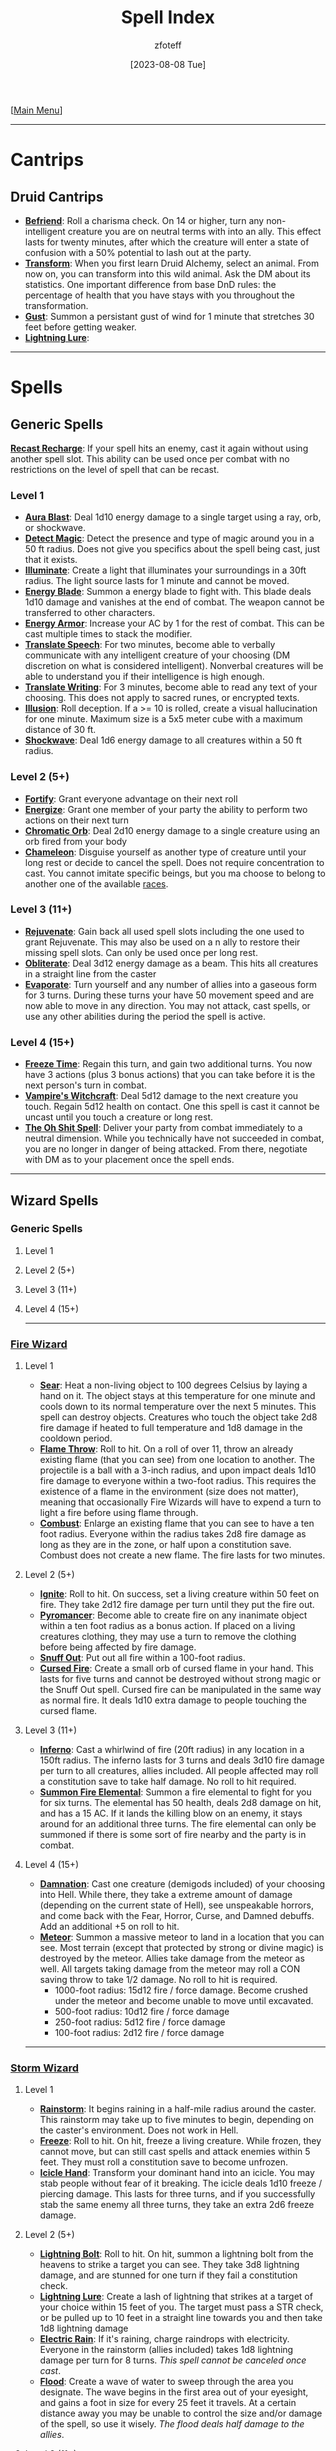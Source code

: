 :PROPERTIES:
:ID:       49c66431-d9c7-4213-ae29-b62365fd32d4
:END:
#+title:    Spell Index
#+filetags: :DND:spells:guide:
#+author:   zfoteff
#+date:     [2023-08-08 Tue]
#+summary:  Spell index containing all spells and subsections of spells/cantrips
#+HTML_HEAD: <link rel="stylesheet" type="text/css" href="../static/stylesheets/index-style.css" />
#+BEGIN_CENTER
[[[id:7d419730-2064-41f9-80ee-f24ed9b01ac7][Main Menu]]]
#+END_CENTER
-----
* Cantrips
** Druid Cantrips
:PROPERTIES:
:ID:       6d25c67e-615a-45ed-a675-fa7cbedb2941
:END:
- _*Befriend*_: Roll a charisma check. On 14 or higher, turn any non-intelligent creature you are on neutral terms with into an ally. This effect lasts for twenty minutes, after which the creature will enter a state of confusion with a 50% potential to lash out at the party.
- _*Transform*_: When you first learn Druid Alchemy, select an animal. From now on, you can transform into this wild animal. Ask the DM about its statistics. One important difference from base DnD rules: the percentage of health that you have stays with you throughout the transformation.
- _*Gust*_: Summon a persistant gust of wind for 1 minute that stretches 30 feet before getting weaker.
- _*Lightning Lure*_:
-----
* Spells
** Generic Spells
_*Recast Recharge*_: If your spell hits an enemy, cast it again without using another spell slot. This ability can be used once per combat with no restrictions on the level of spell that can be recast.
*** Level 1
- _*Aura Blast*_: Deal 1d10 energy damage to a single target using a ray, orb, or shockwave.
- _*Detect Magic*_: Detect the presence and type of magic around you in a 50 ft radius. Does not give you specifics about the spell being cast, just that it exists.
- _*Illuminate*_: Create a light that illuminates your surroundings in a 30ft radius. The light source lasts for 1 minute and cannot be moved.
- _*Energy Blade*_: Summon a energy blade to fight with. This blade deals 1d10 damage and vanishes at the end of combat. The weapon cannot be transferred to other characters.
- _*Energy Armor*_: Increase your AC by 1 for the rest of combat. This can be cast multiple times to stack the modifier.
- _*Translate Speech*_: For two minutes, become able to verbally communicate with any intelligent creature of your choosing (DM discretion on what is considered intelligent). Nonverbal creatures will be able to understand you if their intelligence is high enough.
- _*Translate Writing*_: For 3 minutes, become able to read any text of your choosing. This does not apply to sacred runes, or encrypted texts.
- _*Illusion*_: Roll deception. If a >= 10 is rolled, create a visual hallucination for one minute. Maximum size is a 5x5 meter cube with a maximum distance of 30 ft.
- _*Shockwave*_: Deal 1d6 energy damage to all creatures within a 50 ft radius.
*** Level 2 (5+)
- _*Fortify*_: Grant everyone advantage on their next roll
- _*Energize*_: Grant one member of your party the ability to perform two actions on their next turn
- _*Chromatic Orb*_: Deal 2d10 energy damage to a single creature using an orb fired from your body
- _*Chameleon*_: Disguise yourself as another type of creature until your long rest or decide to cancel the spell. Does not require concentration to cast. You cannot imitate specific beings, but you ma choose to belong to another one of the available [[id:e6b25898-e7dd-4444-b332-ef9fc3ea59bf][races]].
*** Level 3 (11+)
- _*Rejuvenate*_: Gain back all used spell slots including the one used to grant Rejuvenate. This may also be used on a n ally to restore their missing spell slots. Can only be used once per long rest.
- _*Obliterate*_: Deal 3d12 energy damage as a beam. This hits all creatures in a straight line from the caster
- _*Evaporate*_: Turn yourself and any number of allies into a gaseous form for 3 turns. During these turns your have 50 movement speed and are now able to move in any direction. You may not attack, cast spells, or use any other abilities during the period the spell is active.
*** Level 4 (15+)
- _*Freeze Time*_: Regain this turn, and gain two additional turns. You now have 3 actions (plus 3 bonus actions) that you can take before it is the next person's turn in combat.
- _*Vampire's Witchcraft*_: Deal 5d12 damage to the next creature you touch. Regain 5d12 health on contact. One this spell is cast it cannot be uncast until you touch a creature or long rest.
- _*The Oh Shit Spell*_: Deliver your party from combat immediately to a neutral dimension. While you technically have not succeeded in combat, you are no longer in danger of being attacked. From there, negotiate with DM as to your placement once the spell ends.
-----
** Wizard Spells
*** Generic Spells
**** Level 1
**** Level 2 (5+)
**** Level 3 (11+)
**** Level 4 (15+)
-----
*** [[id:7141f6ab-b3bc-4eeb-9e7e-071452bfc673][Fire Wizard]]
**** Level 1
- _*Sear*_: Heat a non-living object to 100 degrees Celsius by laying a hand on it. The object stays at this temperature for one minute and cools down to its normal temperature over the next 5 minutes. This spell can destroy objects. Creatures who touch the object take 2d8 fire damage if heated to full temperature and 1d8 damage in the cooldown period.
- _*Flame Throw*_: Roll to hit. On a roll of over 11, throw an already existing flame (that you can see) from one location to another. The projectile is a ball with a 3-inch radius, and upon impact deals 1d10 fire damage to everyone within a two-foot radius. This requires the existence of a flame in the environment (size does not matter), meaning that occasionally Fire Wizards will have to expend a turn to light a fire before using flame through.
- _*Combust*_: Enlarge an existing flame that you can see to have a ten foot radius. Everyone within the radius takes 2d8 fire damage as long as they are in the zone, or half upon a constitution save. Combust does not create a new flame. The fire lasts for two minutes.
**** Level 2 (5+)
- _*Ignite*_: Roll to hit. On success, set a living creature within 50 feet on fire. They take 2d12 fire damage per turn until they put the fire out.
- _*Pyromancer*_: Become able to create fire on any inanimate object within a ten foot radius as a bonus action. If placed on a living creatures clothing, they may use a turn to remove the clothing before being affected by fire damage.
- _*Snuff Out*_: Put out all fire within a 100-foot radius.
- _*Cursed Fire*_: Create a small orb of cursed flame in your hand. This lasts for five turns and cannot be destroyed without strong magic or the Snuff Out spell. Cursed fire can be manipulated in the same way as normal fire. It deals 1d10 extra damage to people touching the cursed flame.
**** Level 3 (11+)
- _*Inferno*_: Cast a whirlwind of fire (20ft radius) in any location in a 150ft radius. The inferno lasts for 3 turns and deals 3d10 fire damage per turn to all creatures, allies included. All people affected may roll a constitution save to take half damage. No roll to hit required.
- _*Summon Fire Elemental*_: Summon a fire elemental to fight for you for six turns. The elemental has 50 health, deals 2d8 damage on hit, and has a 15 AC. If it lands the killing blow on an enemy, it stays around for an additional three turns. The fire elemental can only be summoned if there is some sort of fire nearby and the party is in combat.
**** Level 4 (15+)
- _*Damnation*_: Cast one creature (demigods included) of your choosing into Hell. While there, they take a extreme amount of damage (depending on the current state of Hell), see unspeakable horrors, and come back with the Fear, Horror, Curse, and Damned debuffs. Add an additional +5 on roll to hit.
- _*Meteor*_: Summon a massive meteor to land in a location that you can see. Most terrain (except that protected by strong or divine magic) is destroyed by the meteor. Allies take damage from the meteor as well. All targets taking damage from the meteor may roll a CON saving throw to take 1/2 damage. No roll to hit is required.
  - 1000-foot radius: 15d12 fire / force damage. Become crushed under the meteor and become unable to move until excavated.
  - 500-foot radius: 10d12 fire / force damage
  - 250-foot radius: 5d12 fire / force damage
  - 100-foot radius: 2d12 fire / force damage
-----
*** [[id:4ebd35da-05f7-456f-88b8-c8865a270b8f][Storm Wizard]]
**** Level 1
- _*Rainstorm*_: It begins raining in a half-mile radius around the caster. This rainstorm may take up to five minutes to begin, depending on the caster's environment. Does not work in Hell.
- _*Freeze*_: Roll to hit. On hit, freeze a living creature. While frozen, they cannot move, but can still cast spells and attack enemies within 5 feet. They must roll a constitution save to become unfrozen.
- _*Icicle Hand*_: Transform your dominant hand into an icicle. You may stab people without fear of it breaking. The icicle deals 1d10 freeze / piercing damage. This lasts for three turns, and if you successfully stab the same enemy all three turns, they take an extra 2d6 freeze damage.
**** Level 2 (5+)
- _*Lightning Bolt*_: Roll to hit. On hit, summon a lightning bolt from the heavens to strike a target you can see. They take 3d8 lightning damage, and are stunned for one turn if they fail a constitution check.
- _*Lightning Lure*_: Create a lash of lightning that strikes at a target of your choice within 15 feet of you. The target must pass a STR check, or be pulled up to 10 feet in a straight line towards you and then take 1d8 lightning damage
- _*Electric Rain*_: If it's raining, charge raindrops with electricity. Everyone in the rainstorm (allies included) takes 1d8 lightning damage per turn for 8 turns. /This spell cannot be canceled once cast/.
- _*Flood*_: Create a wave of water to sweep through the area you designate. The wave begins in the first area out of your eyesight, and gains a foot in size for every 25 feet it travels. At a certain distance away you may be unable to control the size and/or damage of the spell, so use it wisely. /The flood deals half damage to the allies/.
**** Level 3 (11+)
- _*Summon Store Elemental*_: Use your action to summon a storm elemental to fight for you for 6 turns. It has 50 health, deals 2d8 damage on hit, and it has 15 AC. If it lands the killing blow to a target, it stays around for an additional three turns. The storm elemental can only be summoned if there is some sort of water nearby and the party is in combat.
- _*Tornado*_: Create a tornado within a 20-foot radius that you are able to control for three turns. It deals 3d8 force damage per turn, but enemies can still avoid damage on a constitution saving throw. /If it is raining during the creation of the tornado, it deals 4d8 force damage instead/. You must concentrate to control the tornado so you cannot move from your position, and if your concentration is broken, it will vanish after the current turn.
**** Level 4 (15+)
- _*Entomb*_: Seal a creature within ice for the next month. This only takes effect if they fail a constitution saving throw (DC 18). During this time, they drop to one health, but do not die and are conscious of the events around them. Entomb instantly kills fire-based creatures. /Huge creatures cannot be entombed/.
- _*Hurricane*_: Create a hurricane in any place that /you have been before/. The hurricane lasts for ten turns and deals d10 ice / force damage per turn to all people who fail a constitution saving throw. Its radius is 500 feet. If a creature is damaged by the hurricane twice in a row, they also take the preceding turn's damage.
-----
*** [[id:8153acaf-ac20-4b00-8ac0-fa423c4ff5ce][Radiant Wizard]]
**** Level 1
- _*Bless*_: Grant an ally the Blessed buff and heal them for 1d8 health. This cannot revive them from the dead.
- _*Blind*_: Deal 1d8 radiant damage to all enemies within 50ft that can see you. All effected enemies get the Blinded debuff for two turns. /Once blinded, an enemy cannot be blinded again by this spell in the same combat encounter/.
- _*Divine Guidance*_: If pursuing a goal the DM determines to be Good in nature, receive a minor bit of advice, healing for 1d8 health, or the answer to a minor dilemma. /Can only be cast once per long rest/.
**** Level 2 (5+)
- _*Grace*_: Heal 2 allies below half health to half health, or revive one unconscious ally to 5 health. You do not need to roll to hit for this spell.
- _*Smite*_: Deal 3d8 Radiance damage to all Neutral or Evil enemies in a 50ft radius. They receive a Cursed debuff if they are Evil. /Can only be used once per combat encounter/.
- _*Illuminate*_: Reveal any hidden or camouflaged traps or enemies within 100ft. Everyone in the party gains +4 Insight rolls for the next 2 turns.
**** Level 3 (11+)
- _*Summon Angel*_: Summon an Angel to fight in combat for you for five turns. The Angel had 50HP, 15 AC, and deals 3d8 damage on hit. The Angel will only attack Evil or Neutral enemies.
- _*Shackles*_: Bind a target to the ground with blessed shackles. The target must make a CON saving throw to escape the shackles. The target takes 2d6 radiant damage from the shackles until they escape.
**** Level 4 (15+)
- _*Beatification*_: Send a creature of your choosing to Heaven. They return from Heaven fully healed, fully rested, and with a variety of buffs. No roll is necessary to perform this spell. /This spell has two charges, and must be recharged with a University Ritual/.
- _*Judgment Day*_: All Evil and Neutral creatures in the vicinity will have their lives judged by the Gods. If they success in judgment, they will receive the Blessed buff and are healed to half health. If they fail judgment, they take 15d10 radiant damage.
-----
** Sorcerer Spells
*** Generic Spells
**** Level 1
_*Telekinesis*_: Pick one object that is no larger than your to move with your mind. It must be within 30 feet, and you may move it at 6 inches/sec. You may not move animals or NPCs, nor can you move objects in complicated ways (stretching, inverting, etc.)
**** Level 2 (5+)
- _*Soul Tremor*_: Deal 1d8 damage to all creatures within a 100 ft radius.
**** Level 3 (11+)
**** Level 4 (15+)
*** [[id:8cf16f81-68be-4205-9ff9-1c803443f6bc][Chaos Sorcerer]]
**** Level 1:
- _*Reversion*_: Move all targets within a 20-foot radius to the location they were in the previous turn. This location can be more than 20-feet away from the caster. /You cannot send targets back to other realms with this spell./
- _*Vitality Drain*_: Pick a target  within a 30-foot radius to make a CON saving throw. On failure decrease the target's maximum health by the amount of damage they took in the previous turn. Until combat is over, they are stuck with that maximum health and cannot be healed above it.
- _*Randomness*_: On hit, deal 1d10 of a random type of damage to one target in a 30-foot radius
**** Level 2 (5+):
- _*Retroactive Omen*_: Learn what type of damage a target is vulnerable to. The last three attacks from your allies were now of that damage type. Adjust the target's health accordingly
- _*Return*_: Teleport the party to a place you have been in the past 3 campaign sessions. /Return is non-reversible. You must return to a Temple of Chaos to use the spell again/.
- _*Confuse*_: Force a target within a 50-foot radius to make a CON saving throw. On failure, deal 1d8 damage to them for three turns. For those three turns, the target is confused about who started the fight and will target a random ally of theirs.
**** Level 3 (11+):
- _*Lingering Wound*_: Roll to a hit a target within 30-feet of the caster. On hit, all damage an enemy has previously taken increases by 50%. Ex: If they have taken 10 damage, they take an additional 5 damage
- _*Makeover*_: Change your race, or the race of a consenting ally. This effect does not wear off and only has three charges.
**** Level 4 (15+):
- _*Back to the Future*_: Permanently alter some aspect of the past. This spell has two charges, /you must return to a Temple of Chaos to regain charges/. You must work with the DM to decide how powerful this spell is, but you may change the circumstances of your present to include
  - Revive an ally
  - The death of any enemy that you reasonably could have defeated in combat
  - The prevention of a minor/medium mistake you made
- _*Variety!*_: On hit, deal 10d8 damage - 1d8 of each of the twelve types of damage
-----
*** [[id:ca360c77-3d1d-43f3-9b6b-e65bb2b1f686][Order Sorcerer]]
**** Level 1
- _*Delayed Gratification*_: Roll to hit two enemies within 20 feet. If successful, next turn both enemies will take 2d6 force damage.
- _*Cripple*_: Roll to hit. If successful, an enemy's attack roll will be lowered by 4 for the next 3 turns. After one turn, they can try once to make a Constitution saving throw to escape the crippling.
- _*Alter Future*_: Sacrifice your turn to grant an ally two turns the next time they are up in combat. This incantation does not need to roll to hit. If the ally is stunned or otherwise unable to move, your turn is refunded.
**** Level 2 (5+)
- _*Borrowed Luck*_: Grant all allies +3 on rolls next turn. This spell does not apply to you.
- _*Premonition*_: Briefly see the future. Learn one possible path the future could follow (details up to DM discretion). You can only see what will happen to you, not your companions or other NPCs, unless you decide to focus on them, in which case you will have no knowledge of your future.
- _*Coming Storm*_: Roll to hit one enemy within 50 feet. If successful, next turn that enemy will take 2d10 lightning damage. /Lawful enemies cannot be affected by Coming Storm/.
**** Level 3 (11+)
- _*Omen*_: Learn what type of damage all enemies are vulnerable to. For the rest of combat, all allies attacks that deal force damage deal that type of damage instead. All attacks against enemies deal 1.25% more damage for two turns.
- _*Lockout*_: Accelerate the effects of all magical effects two turns. Next turn you are the only person able to use magic. /Some magic is not affected by *Lockout*. Consult with DM./
**** Level 4 (15+)
- _*Omniprecient*_: You now have the ability to become prescient of all future events for a given quest or storyline. You may work with the DM to decide some aspect of the future that you would like to change. Because of the (broken) nature of this power, This spell is highly limited, but can alter the course of a campaign. /You must visit a Temple of Order to regain the power/.
- _*Predestination*_: Roll to dictate the moves of all enemies for the next turn. You can force them to perform any action available to the character. However, you can only force them to perform actions you are aware of -- you do not gain complete insight into all enemy abilities. After the turn deal 2d12 damage to all affected enemies
-----
*** [[id:569f7d4d-5744-49e4-ac0d-bebbd1795992][Psychic Sorcerer]]
**** Level 1
- _*Migraine*_: Roll to hit. On hit, give a target a headache for three turns. Deal 1d8 madness damage on the first turn, 1d6 psychic damage, and 1d4 psychic damage.
- _*Cursed Knowledge*_: Allow a party member to glimpse the insanity. Give this member +4 insight for the whole turn.
- _*Discordant Whisper*_: You whisper a discordant melody that only one creature of your choice within range can hear, wracking it with terrible pain. The target must make a Wisdom saving throw. On a failed save, it takes 3d6 psychic damage and must immediately use its reaction, if available, to move as far as its speed allows away from you. The creature doesn’t move into obviously dangerous ground, such as a fire or a pit. On a successful save, the target takes half as much damage and doesn’t have to move away. A deafened creature automatically succeeds on the save.
**** Level 2 (5+)
- _*Jedi Mind Trick*_: You know the rules. This automatically succeeds on every creature with less than 13 INT. Creatures at or above 13 INT must roll a INT saving throw. /The extent of this ability is up to DM discretion/
- _*Bad Memory*_: Force a target to make a WIS saving throw. On fail, they take 1d8 madness damage and attempt to run away and cry. If they cannot run away (due to stun, root, etc), they take an additional 2d8 madness damage
- _*Confuse*_: Force a target to make a WIS saving throw. On fail, their next attack is against a random target in combat and the attack does half damage.
**** Level 3 (11+)
- _*Mind Reader*_: Twice per long rest, discern the exact intentions of a creature as well as one additional fact about them. This ability can be used only when engaged in conversation with the subject.
- _*Delirium*_: Once per combat, force a target to make a CON saving throw. On failure, the target attacks one member of their party (or themselves if alone), run away, and suffer the effects of madness for a turn.
**** Level 4 (15+)
- _*Mind Control*_: Force any creature but one of the gods to make a WIS, CON, and INT saving throw. The extent to which you mind control this person depends on how many of the saving throws they succeed on. From then on, the creature will do you bidding (/with some DM intervention/). Gain one charge every 2 long rests.
- _*Mass Hallucination*_: Change one facet of history forever. The practical outcome of the event will remain the same, but everyone will remember the event differently. How different will depend on how you'd like to change the event.
-----
